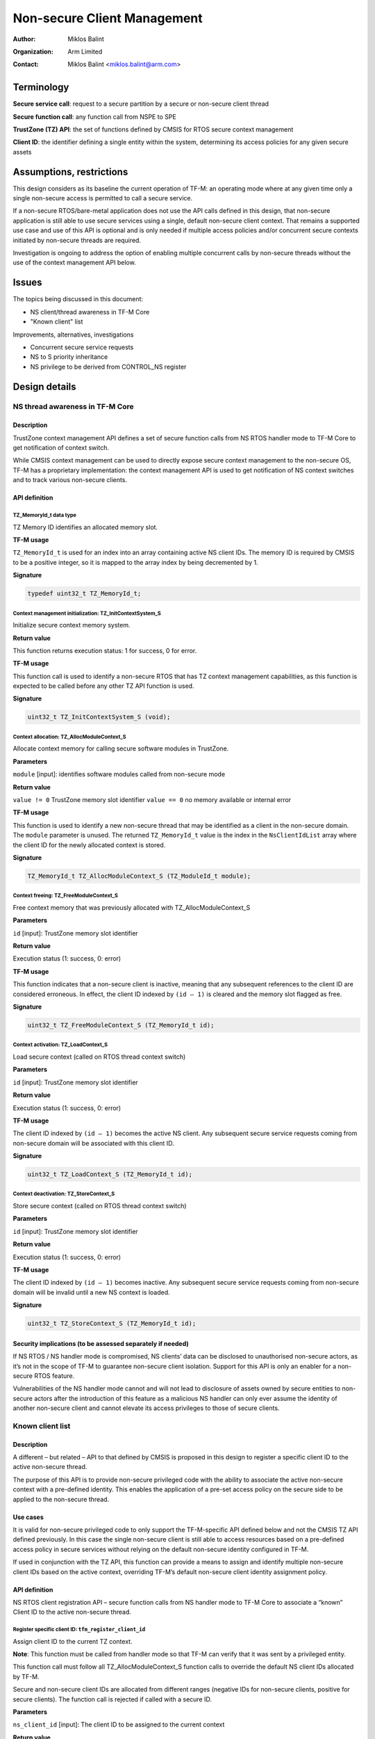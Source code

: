 ############################
Non-secure Client Management
############################

:Author: Miklos Balint
:Organization: Arm Limited
:Contact: Miklos Balint <miklos.balint@arm.com>

***********
Terminology
***********

**Secure service call**: request to a secure partition by a secure or non-secure
client thread

**Secure function call**: any function call from NSPE to SPE

**TrustZone (TZ) API**: the set of functions defined by CMSIS for RTOS secure
context management

**Client ID**: the identifier defining a single entity within the system,
determining its access policies for any given secure assets

*************************
Assumptions, restrictions
*************************

This design considers as its baseline the current operation of TF-M: an
operating mode where at any given time only a single non-secure access is
permitted to call a secure service.

If a non-secure RTOS/bare-metal application does not use the API calls defined
in this design, that non-secure application is still able to use secure services
using a single, default non-secure client context. That remains a supported use
case and use of this API is optional and is only needed if multiple access
policies and/or concurrent secure contexts initiated by non-secure threads are
required.

Investigation is ongoing to address the option of enabling multiple concurrent
calls by non-secure threads without the use of the context management API below.

******
Issues
******

The topics being discussed in this document:

- NS client/thread awareness in TF-M Core
- "Known client" list

Improvements, alternatives, investigations

- Concurrent secure service requests
- NS to S priority inheritance
- NS privilege to be derived from CONTROL_NS register

**************
Design details
**************

NS thread awareness in TF-M Core
================================

Description
-----------

TrustZone context management API defines a set of secure function calls from NS
RTOS handler mode to TF-M Core to get notification of context switch.

While CMSIS context management can be used to directly expose secure context
management to the non-secure OS, TF-M has a proprietary implementation: the
context management API is used to get notification of NS context switches and
to track various non-secure clients.

.. _`API definition`:

API definition
--------------

TZ_MemoryId_t data type
^^^^^^^^^^^^^^^^^^^^^^^

TZ Memory ID identifies an allocated memory slot.

**TF-M usage**

``TZ_MemoryId_t`` is used for an index into an array containing active NS client
IDs. The memory ID is required by CMSIS to be a positive integer, so it is
mapped to the array index by being decremented by 1.

**Signature**

.. code-block:: c

    typedef uint32_t TZ_MemoryId_t;

Context management initialization: TZ_InitContextSystem_S
^^^^^^^^^^^^^^^^^^^^^^^^^^^^^^^^^^^^^^^^^^^^^^^^^^^^^^^^^

Initialize secure context memory system.

**Return value**

This function returns execution status: 1 for success, 0 for error.

**TF-M usage**

This function call is used to identify a non-secure RTOS that has TZ context
management capabilities, as this function is expected to be called before any
other TZ API function is used.

**Signature**

.. code-block:: c

    uint32_t TZ_InitContextSystem_S (void);

Context allocation: TZ_AllocModuleContext_S
^^^^^^^^^^^^^^^^^^^^^^^^^^^^^^^^^^^^^^^^^^^

Allocate context memory for calling secure software modules in TrustZone.

**Parameters**

``module`` [input]: identifies software modules called from non-secure mode

**Return value**

``value != 0`` TrustZone memory slot identifier
``value == 0`` no memory available or internal error

**TF-M usage**

This function is used to identify a new non-secure thread that may be identified
as a client in the non-secure domain. The ``module`` parameter is unused. The
returned ``TZ_MemoryId_t`` value is the index in the ``NsClientIdList`` array
where the client ID for the newly allocated context is stored.

**Signature**

.. code-block:: c

    TZ_MemoryId_t TZ_AllocModuleContext_S (TZ_ModuleId_t module);

Context freeing: TZ_FreeModuleContext_S
^^^^^^^^^^^^^^^^^^^^^^^^^^^^^^^^^^^^^^^

Free context memory that was previously allocated with TZ_AllocModuleContext_S

**Parameters**

``id`` [input]: TrustZone memory slot identifier

**Return value**

Execution status (1: success, 0: error)

**TF-M usage**

This function indicates that a non-secure client is inactive, meaning that any
subsequent references to the client ID are considered erroneous. In effect, the
client ID indexed by ``(id – 1)`` is cleared and the memory slot flagged as
free.

**Signature**

.. code-block:: c

    uint32_t TZ_FreeModuleContext_S (TZ_MemoryId_t id);

Context activation: TZ_LoadContext_S
^^^^^^^^^^^^^^^^^^^^^^^^^^^^^^^^^^^^

Load secure context (called on RTOS thread context switch)

**Parameters**

``id`` [input]: TrustZone memory slot identifier

**Return value**

Execution status (1: success, 0: error)

**TF-M usage**

The client ID indexed by ``(id – 1)`` becomes the active NS client. Any
subsequent secure service requests coming from non-secure domain will be
associated with this client ID.

**Signature**

.. code-block:: c

    uint32_t TZ_LoadContext_S (TZ_MemoryId_t id);

Context deactivation: TZ_StoreContext_S
^^^^^^^^^^^^^^^^^^^^^^^^^^^^^^^^^^^^^^^

Store secure context (called on RTOS thread context switch)

**Parameters**

``id`` [input]: TrustZone memory slot identifier

**Return value**

Execution status (1: success, 0: error)

**TF-M usage**

The client ID indexed by ``(id – 1)`` becomes inactive. Any subsequent secure
service requests coming from non-secure domain will be invalid until a new NS
context is loaded.

**Signature**

.. code-block:: c

    uint32_t TZ_StoreContext_S (TZ_MemoryId_t id);

Security implications (to be assessed separately if needed)
-----------------------------------------------------------

If NS RTOS / NS handler mode is compromised, NS clients’ data can be disclosed
to unauthorised non-secure actors, as it’s not in the scope of TF-M to guarantee
non-secure client isolation. Support for this API is only an enabler for a
non-secure RTOS feature.

Vulnerabilities of the NS handler mode cannot and will not lead to disclosure of
assets owned by secure entities to non-secure actors after the introduction of
this feature as a malicious NS handler can only ever assume the identity of
another non-secure client and cannot elevate its access privileges to those of
secure clients.

Known client list
=================

Description
-----------

A different – but related – API to that defined by CMSIS is proposed in this
design to register a specific client ID to the active non-secure thread.

The purpose of this API is to provide non-secure privileged code with the
ability to associate the active non-secure context with a pre-defined identity.
This enables the application of a pre-set access policy on the secure side to be
applied to the non-secure thread.

Use cases
---------

It is valid for non-secure privileged code to only support the TF-M-specific API
defined below and not the CMSIS TZ API defined previously. In this case the
single non-secure client is still able to access resources based on a
pre-defined access policy in secure services without relying on the default
non-secure identity configured in TF-M.

If used in conjunction with the TZ API, this function can provide a means to
assign and identify multiple non-secure client IDs based on the active context,
overriding TF-M’s default non-secure client identity assignment policy.

API definition
--------------

NS RTOS client registration API – secure function calls from NS handler mode to
TF-M Core to associate a “known” Client ID to the active non-secure thread.

Register specific client ID: ``tfm_register_client_id``
^^^^^^^^^^^^^^^^^^^^^^^^^^^^^^^^^^^^^^^^^^^^^^^^^^^^^^^

Assign client ID to the current TZ context.

**Note**: This function must be called from handler mode so that TF-M can verify
that it was sent by a privileged entity.

This function call must follow all TZ_AllocModuleContext_S function calls to
override the default NS client IDs allocated by TF-M.

Secure and non-secure client IDs are allocated from different ranges (negative
IDs for non-secure clients, positive for secure clients). The function call is
rejected if called with a secure ID.

**Parameters**

``ns_client_id`` [input]: The client ID to be assigned to the current context

**Return value**

``TFM_SUCCESS`` (0) if the client ID assigned successfully, a non-zero error
code in case of error.

**Signature**

.. code-block:: c

    enum tfm_status_e tfm_register_client_id (int32_t ns_client_id);

********************
Implementation notes
********************

Option to reduce required context switch notifications
======================================================

According to TrustZone API definition ``TZ_StoreContext_S()`` is to be called
"at thread context switch after running a thread" and ``TZ_LoadContext_S`` "at
thread context switch before running a thread". The API definition does not
define the course of action to be taken if two ``TZ_LoadContext_S()`` calls are
made without an interleaving StoreContext.

The proposal for TF-M is to accept this as a valid scenario where the second
``TZ_LoadContext_S()`` call is taken to imply a ``TZ_StoreContext_S()`` with
the previous active Memory_Id.

This assumption does not alter the intended use of ``TZ_StoreContext_S()``,
which remains a valid call with the behaviour as defined in the
`API definition`_ section above.

******************************************
Investigations, improvements, alternatives
******************************************

Concurrent secure service requests
==================================

If there are concurrent services requests, TF-M needs to identify the client for
each request and should make their corresponding context available in the secure
domain. Client ID needs to be associated with the secure service request so that
a NS context switch does not break client identification.

If a non-secure client is blocked on an asynchronous secure service completion,
the NS TFM library must provide a semaphore the NS thread can wait on, whereby
NS RTOS can schedule a different context.

Should a secure service completion happen for an inactive NS context, a
notification mechanism needs to be created to activate the given NS context.

The proposal is for the NS TFM library to include a NS IRQ handler for a
reserved interrupt signal. The ISR would identify the context to be activated
and release the corresponding semaphore.

NS to S priority inheritance
============================

Whether or not NS thread priorities should be influencing secure service
prioritization needs to be analysed. It is raised as a topic of discussion and
is not detailed in this document further at this stage.

NS privilege check for secure function calls
============================================

Non-secure privilege can be derived from CONTROL_NS instead of requiring NS to
call context management veneers in handler mode. This can be a more generic
approach, but implications are to be investigated.

**********
References
**********

Description of the TZ API:
https://www.keil.com/pack/doc/CMSIS/Core/html/group__context__trustzone__functions.html

--------------

*Copyright (c) 2019-2021, Arm Limited. All rights reserved.*
